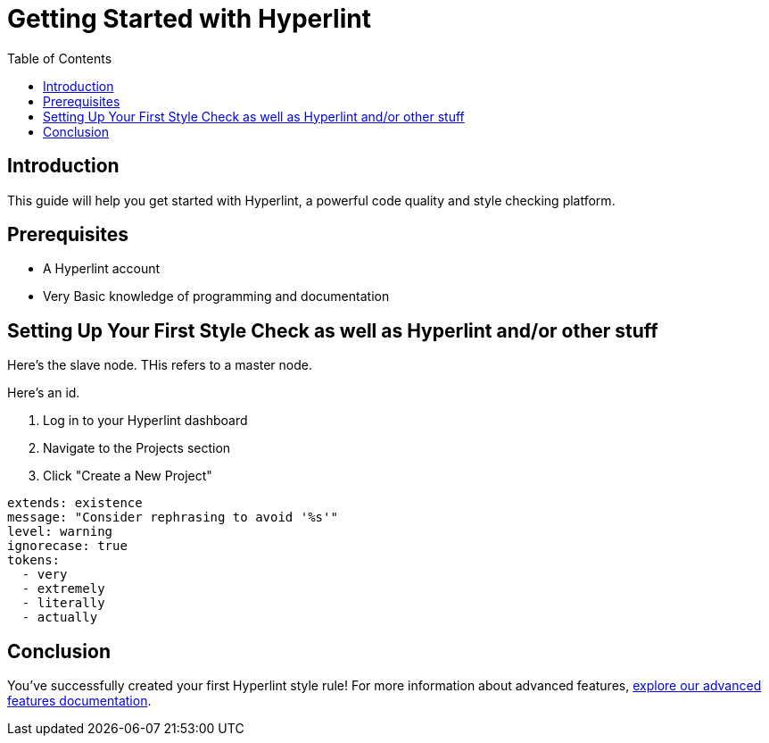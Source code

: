 = Getting Started with Hyperlint
:toc:
:icons: font
:source-highlighter: highlight.js

== Introduction

This guide will help you get started with Hyperlint, a powerful code quality and style checking platform.

== Prerequisites

* A Hyperlint account
* Very Basic knowledge of programming and documentation

== Setting Up Your First Style Check as well as Hyperlint and/or other stuff

Here's the slave node. THis refers to a master node.

Here's an id.

3. Log in to your Hyperlint dashboard
1. Navigate to the Projects section
2. Click "Create a New Project"

[source,yaml]
----
extends: existence
message: "Consider rephrasing to avoid '%s'"
level: warning
ignorecase: true
tokens:
  - very
  - extremely
  - literally
  - actually
----

== Conclusion

You've successfully created your first Hyperlint style rule! For more information about advanced features, link:https://docs.hyperlint.com/advanced-features[explore our advanced features documentation].